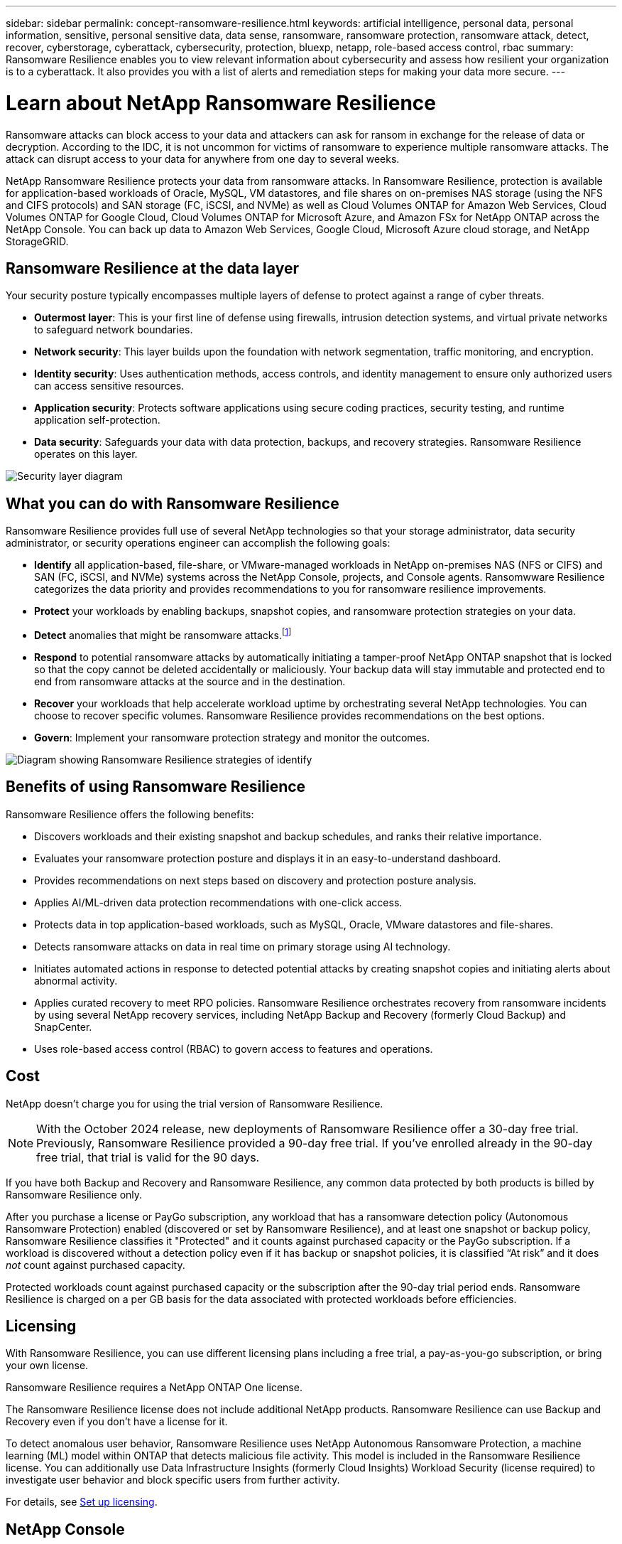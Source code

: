 ---
sidebar: sidebar
permalink: concept-ransomware-resilience.html
keywords: artificial intelligence, personal data, personal information, sensitive, personal sensitive data, data sense, ransomware, ransomware protection, ransomware attack, detect, recover, cyberstorage, cyberattack, cybersecurity, protection, bluexp, netapp, role-based access control, rbac
summary: Ransomware Resilience enables you to view relevant information about cybersecurity and assess how resilient your organization is to a cyberattack. It also provides you with a list of alerts and remediation steps for making your data more secure.
---

= Learn about NetApp Ransomware Resilience
:hardbreaks:
:nofooter:
:icons: font
:linkattrs:
:imagesdir: ./media/

[.lead]
Ransomware attacks can block access to your data and attackers can ask for ransom in exchange for the release of data or decryption. According to the IDC, it is not uncommon for victims of ransomware to experience multiple ransomware attacks. The attack can disrupt access to your data for anywhere from one day to several weeks.

NetApp Ransomware Resilience protects your data from ransomware attacks. In Ransomware Resilience, protection is available for application-based workloads of Oracle, MySQL, VM datastores, and file shares on on-premises NAS storage (using the NFS and CIFS protocols) and SAN storage (FC, iSCSI, and NVMe) as well as Cloud Volumes ONTAP for Amazon Web Services, Cloud Volumes ONTAP for Google Cloud, Cloud Volumes ONTAP for Microsoft Azure, and Amazon FSx for NetApp ONTAP across the NetApp Console. You can back up data to Amazon Web Services, Google Cloud, Microsoft Azure cloud storage, and NetApp StorageGRID.

== Ransomware Resilience at the data layer
Your security posture typically encompasses multiple layers of defense to protect against a range of cyber threats. 

* *Outermost layer*: This is your first line of defense using firewalls, intrusion detection systems, and virtual private networks to safeguard network boundaries. 
* *Network security*: This layer builds upon the foundation with network segmentation, traffic monitoring, and encryption. 
* *Identity security*: Uses authentication methods, access controls, and identity management to ensure only authorized users can access sensitive resources. 
* *Application security*: Protects software applications using secure coding practices, security testing, and runtime application self-protection. 
* *Data security*: Safeguards your data with data protection, backups, and recovery strategies. Ransomware Resilience operates on this layer. 

image:concept-security-layer-diagram.png[Security layer diagram]

== What you can do with Ransomware Resilience 

Ransomware Resilience provides full use of several NetApp technologies so that your storage administrator, data security administrator, or security operations engineer can accomplish the following goals:

* *Identify* all application-based, file-share, or VMware-managed workloads in NetApp on-premises NAS (NFS or CIFS) and SAN (FC, iSCSI, and NVMe) systems across the NetApp Console, projects, and Console agents. Ransomwware Resilience categorizes the data priority and provides recommendations to you for ransomware resilience improvements.
// check wording

* *Protect* your workloads by enabling backups, snapshot copies, and ransomware protection strategies on your data.  

* *Detect* anomalies that might be ransomware attacks.footnote:[Although it's possible that an attack might go undetected, our research indicates NetApp technology has resulted in a high degree of detection for certain file encryption-based ransomware attacks.] 

* *Respond* to potential ransomware attacks by automatically initiating a tamper-proof NetApp ONTAP snapshot that is locked so that the copy cannot be deleted accidentally or maliciously. Your backup data will stay immutable and protected end to end from ransomware attacks at the source and in the destination.

* *Recover* your workloads that help accelerate workload uptime by orchestrating several NetApp technologies. You can choose to recover specific volumes. Ransomware Resilience provides recommendations on the best options. 

* *Govern*: Implement your ransomware protection strategy and monitor the outcomes. 

image:diagram-rp-features-phases3.png[Diagram showing Ransomware Resilience strategies of identify, protect, detect, respond, and recover]

== Benefits of using Ransomware Resilience 

Ransomware Resilience offers the following benefits: 

* Discovers workloads and their existing snapshot and backup schedules, and ranks their relative importance.
* Evaluates your ransomware protection posture and displays it in an easy-to-understand dashboard.
* Provides recommendations on next steps based on discovery and protection posture analysis. 
* Applies AI/ML-driven data protection recommendations with one-click access.
* Protects data in top application-based workloads, such as MySQL, Oracle, VMware datastores and file-shares. 
* Detects ransomware attacks on data in real time on primary storage using AI technology.
* Initiates automated actions in response to detected potential attacks by creating snapshot copies and initiating alerts about abnormal activity.
* Applies curated recovery to meet RPO policies. Ransomware Resilience orchestrates recovery from ransomware incidents by using several NetApp recovery services, including NetApp Backup and Recovery (formerly Cloud Backup) and SnapCenter. 
* Uses role-based access control (RBAC) to govern access to features and operations.

//* Applies curated recovery to meet RPO policies. Ransomware Resilience orchestrates recovery from ransomware incidents by using several NetApp recovery services, including Backup and Recovery, SnapCenter, SnapRestore, and AIQ.

== Cost 

NetApp doesn't charge you for using the trial version of Ransomware Resilience. 

NOTE: With the October 2024 release, new deployments of Ransomware Resilience offer a 30-day free trial. Previously, Ransomware Resilience provided a 90-day free trial. If you've enrolled already in the 90-day free trial, that trial is valid for the 90 days.

//NetApp doesn’t charge you for using the trial version of Ransomware Resilience. The full version of Ransomware Resilience can be used with a NetApp license or an AWS subscription.


If you have both Backup and Recovery and Ransomware Resilience, any common data protected by both products is billed by Ransomware Resilience only.

After you purchase a license or PayGo subscription, any workload that has a ransomware detection policy (Autonomous Ransomware Protection) enabled (discovered or set by Ransomware Resilience), and at least one snapshot or backup policy, Ransomware Resilience classifies it "Protected" and it counts against purchased capacity or the PayGo subscription. If a workload is discovered without a detection policy even if it has backup or snapshot policies, it is classified “At risk” and it does _not_ count against purchased capacity. 

Protected workloads count against purchased capacity or the subscription after the 90-day trial period ends. Ransomware Resilience is charged on a per GB basis for the data associated with protected workloads before efficiencies. 

== Licensing 

With Ransomware Resilience, you can use different licensing plans including a free trial, a pay-as-you-go subscription, or bring your own license.

//With Ransomware Resilience, you can use different licensing plans including a free trial, a pay-as-you-go subscription, or bring your own license.

Ransomware Resilience requires a NetApp ONTAP One license. 

//NOTE: The general release of Ransomware Resilience, unlike the Preview release, includes a license for NetApp Autonomous Ransomware Protection technology. Refer to https://docs.netapp.com/us-en/ontap/anti-ransomware/index.html[Autonomous Ransomware Protection overview^] for details. 

The Ransomware Resilience license does not include additional NetApp products. Ransomware Resilience can use Backup and Recovery even if you don't have a license for it. 

To detect anomalous user behavior, Ransomware Resilience uses NetApp Autonomous Ransomware Protection, a machine learning (ML) model within ONTAP that detects malicious file activity. This model is included in the Ransomware Resilience license. You can additionally use Data Infrastructure Insights (formerly Cloud Insights) Workload Security (license required) to investigate user behavior and block specific users from further activity. 

For details, see link:rp-start-licenses.html[Set up licensing].

== NetApp Console 

Ransomware Resilience is accessible through the NetApp Console.

The NetApp Console provides centralized management of NetApp storage and data services across on-premises and cloud environments at enterprise grade. The Console is required to access and use NetApp data services. As a management interface, it enables you to manage many storage resources from one interface. Console administrators can control access to storage and services for all systems within the enterprise.
 
You don't need a license or subscription to start using NetApp Console and you only incur charges when you need to deploy Console agents in your cloud to ensure connectivity to your storage systems or NetApp data services. However, some NetApp data services accessible from the Console are licensed or subscription-based.

Learn more about the link:https://docs.netapp.com/us-en/bluexp-setup-admin/concept-overview.html[NetApp Console^].

== How Ransomware Resilience works

Ransomware Resilience uses NetApp Backup and Recovery to discover and set snapshot and backup policies for file share workloads, and SnapCenter or SnapCenter for VMware to discover and set snapshot and backup policies for application and VM workloads. In addition, Ransomware Resilience uses Backup and Recovery and SnapCenter / SnapCenter for VMware to perform file- and workload-consistent recovery.

image:diagram-rp-architecture-preview3.png[Diagram showing Ransomware Resilience architecture]


[cols=2*,options="header",cols="15,65a",width="100%"]
|===
| Feature
| Description


| *IDENTIFY* | * Finds all customer on-premises NAS (NFS and CIFS protocols), SAN (FC, iSCSI, and NVMe), and Cloud Volumes ONTAP data connected to the Console.
* Identifies customer data from ONTAP and SnapCenter service APIs and associates it with workloads. Learn more about https://docs.netapp.com/us-en/ontap-family/[ONTAP^] and https://docs.netapp.com/us-en/snapcenter/index.html[SnapCenter Software^].



 * Discovers each volume's current protection level of NetApp snapshot copies and backup policies as well as any on-box detection capabilities. Ransomware Resilience then associates this protection posture with the workloads by using Backup andRrecovery, ONTAP services, and NetApp technologies such as Autonomous Ransomware Protection (ARP or ARP/AI depending on your ONTAP version), FPolicy, Backup policies, and snapshot policies.
 Learn more about https://docs.netapp.com/us-en/ontap/anti-ransomware/index.html[Autonomous Ransomware Protection^], https://docs.netapp.com/us-en/bluexp-backup-recovery/index.html[NetApp Backup and Recovery^], and https://docs.netapp.com/us-en/ontap/nas-audit/two-parts-fpolicy-solution-concept.html[ONTAP FPolicy^].


* Assigns a business priority to each workload based on automatically discovered protection levels and recommends protection policies for workloads based on their business priority. Workload priority is based on snapshot frequencies already applied to each volume associated with the workload. 
//* Assigns a business priority to each workload based on discovered protection levels by using Data Classification (formerly Cloud Data Sense). 
// Learn more about https://docs.netapp.com/us-en/bluexp-classification/index.html[Data Classification^].


| *PROTECT* | * Actively monitors workloads and orchestrates the use of Backup and Recovery, SnapCenter, and ONTAP APIs by applying policies to each of the identified workloads. 
//https://docs.netapp.com/us-en/ontap/snaplock/snaplock-concept.html[Learn more about SnapLock^].


| *DETECT* | * Detects potential attacks with an integrated machine learning (ML) model that detects potentially anomalous encryption and activity. 
//| *DETECT* | * Detects potential attacks with an integrated machine learning (ML) model that detects potentially anomalous encryption and activity. Applies ransomware protection technology by using NetApp Advanced Ransomware Detection, a machine learning (ML) model that detects malicious file encryptions. 

* Provides dual-layer detection that starts with detecting potential ransomware attacks in the primary storage and responding to abnormal activities by taking additional automated snapshot copies to create the nearest data restore points. Ransomware Resilience provides the ability to dig deeper to identify potential attacks with greater precision without impacting the performance of the primary workloads. 
* Determines the specific suspect files and maps that attack to the associated workloads, using ONTAP, Autonomous Ransomware Protection (ARP or ARP/AI depending on your ONTAP version), Data Infrastructure Insights (formerly Cloud Insights) Workload Security, and FPolicy technologies. 
//* Determines the specific suspect files and maps that attack to the associated workloads, using ONTAP, Autonomous Ransomware Protection, FPolicy, and Advanced Ransomware Detection. 

|*RESPOND* | * Shows relevant data, such as file activity, user activity, and entropy, to help you complete forensic reviews about the attack.
* Initiates quick snapshot copies by using NetApp technologies and products such as ONTAP, Autonomous Ransomware Protection (ARP or ARP/AI depending on your ONTAP version), and FPolicy. 
//* Initiates quick snapshot copies by using NetApp technologies and products such as ONTAP, Autonomous Ransomware Protection, FPolicy, and Advanced Ransomware Detection. 
|*RECOVER* | //* Verifies that backup data on secondary storage is clean and scans for known ransomware signatures in the data.
* Determines the best snapshot or backup and recommends the best recovery point actual (RPA) by using Backup and Recovery, ONTAP, Autonomous Ransomware Protection (ARP or ARP/AI depending on your ONTAP version), and FPolicy technologies and services. 

//* Determines the best snapshot or backup and recommends the best recovery point actual (RPA) by using Backup and Recovery, ONTAP, Autonomous Ransomware Protection, FPolicy, and Advanced Ransomware Detection technologies and services. 
* Orchestrates the recovery of workloads including VMs, file shares, block storage, and databases with application consistency. 
|*GOVERN* | * Assigns the ransomware protection strategies
* Helps you monitor the outcomes. 
|===

//For details about DataLock, refer to https://bluexp.netapp.com/blog/cbs-blg-cloud-backup-datalock-a-new-way-to-keep-backup-data-immutable[a blog about a new way to keep backup data immutable^].


== Supported backup targets, systems, and workload data sources

Ransomware Resilience supports the following backup targets, systems, and data sources:

*Supported backup targets*

* Amazon Web Services (AWS) S3
* Google Cloud Platform
* Microsoft Azure Blob
* NetApp StorageGRID

*Supported systems* 

* On-premises ONTAP NAS (using NFS and CIFS protocols) with ONTAP version 9.11.1 and greater
* On-premises ONTAP SAN (using FC, iSCSI, and NVMe protocols) with ONTAP version 9.17.1 and greater
* Cloud Volumes ONTAP 9.11.1 or greater for AWS (using NFS and CIFS protocols)
* Cloud Volumes ONTAP 9.11.1 or greater for Google Cloud Platform (using NFS and CIFS protocols)
* Cloud Volumes ONTAP 9.12.1 or greater for Microsoft Azure (using NFS and CIFS protocols)
* Cloud Volumes ONTAP 9.17.1 or greater for AWS, Google Cloud Platform, and Microsoft Azure (using FC, iSCSI, and NVMe protocols) 
* Amazon FSx for NetApp ONTAP, which uses Autonomous Ransomware Protection (ARP and not ARP/AI)
+
NOTE: ARP/AI requires ONTAP 9.16 or greater. 

NOTE: The following are not supported: FlexGroup volumes, ONTAP versions older than 9.11.1, mount point volumes, mount path volumes, offline volumes, and Data protection (DP) volumes. 

*Supported workload data sources*

Ransomware Resilience protects the following application-based workloads on primary data volumes:

* NetApp file shares
* Block storage
* VMware datastores
* Databases (MySQL and Oracle)
* More coming soon

In addition, if you are using SnapCenter or SnapCenter for VMware, all workloads supported by those products are also identified in Ransomware Resilience. Ransomware Resilience can protect and recover these in a workload-consistent manner. 

== Terms that might help you with ransomware protection

You might benefit by understanding some terminology related to ransomware protection. 

* *Protection*: Protection in Ransomware Resilience means ensuring that snapshots and immutable backups occur on a regular basis to a different security domain using protection policies. 
* *Workload*: A workload in Ransomware Resilience can include MySQL or Oracle databases, VMware datastores, or file shares. 
